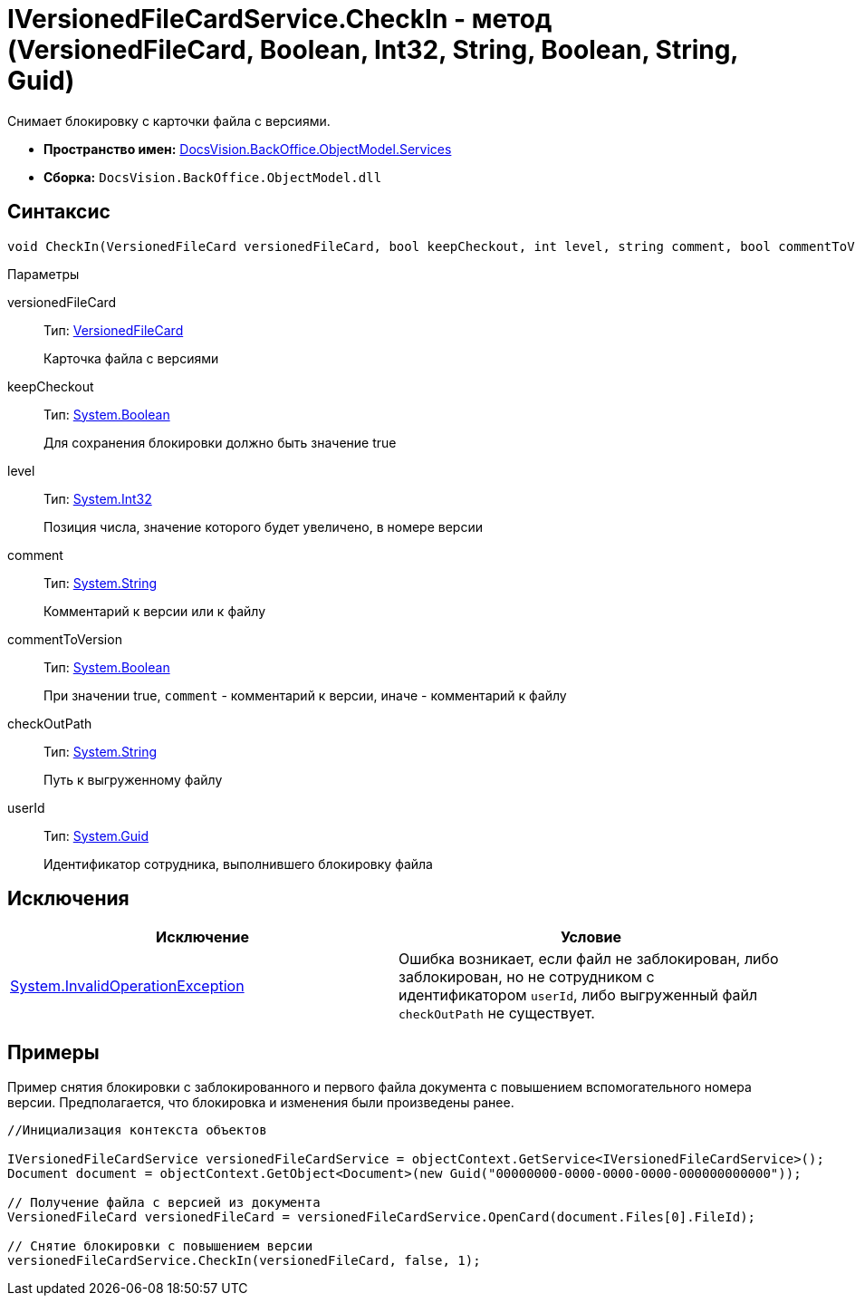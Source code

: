 = IVersionedFileCardService.CheckIn - метод (VersionedFileCard, Boolean, Int32, String, Boolean, String, Guid)

Снимает блокировку с карточки файла с версиями.

* *Пространство имен:* xref:api/DocsVision/BackOffice/ObjectModel/Services/Services_NS.adoc[DocsVision.BackOffice.ObjectModel.Services]
* *Сборка:* `DocsVision.BackOffice.ObjectModel.dll`

== Синтаксис

[source,csharp]
----
void CheckIn(VersionedFileCard versionedFileCard, bool keepCheckout, int level, string comment, bool commentToVersion, string checkOutPath, System.Guid userId)
----

Параметры

versionedFileCard::
Тип: xref:api/DocsVision/Platform/ObjectManager/SystemCards/VersionedFileCard_CL.adoc[VersionedFileCard]
+
Карточка файла с версиями
keepCheckout::
Тип: http://msdn.microsoft.com/ru-ru/library/system.boolean.aspx[System.Boolean]
+
Для сохранения блокировки должно быть значение true
level::
Тип: http://msdn.microsoft.com/ru-ru/library/system.int32.aspx[System.Int32]
+
Позиция числа, значение которого будет увеличено, в номере версии
comment::
Тип: http://msdn.microsoft.com/ru-ru/library/system.string.aspx[System.String]
+
Комментарий к версии или к файлу
commentToVersion::
Тип: http://msdn.microsoft.com/ru-ru/library/system.boolean.aspx[System.Boolean]
+
При значении true, `comment` - комментарий к версии, иначе - комментарий к файлу
checkOutPath::
Тип: http://msdn.microsoft.com/ru-ru/library/system.string.aspx[System.String]
+
Путь к выгруженному файлу
userId::
Тип: http://msdn.microsoft.com/ru-ru/library/system.guid.aspx[System.Guid]
+
Идентификатор сотрудника, выполнившего блокировку файла

== Исключения

[cols=",",options="header"]
|===
|Исключение |Условие
|http://msdn.microsoft.com/ru-ru/library/system.invalidoperationexception.aspx[System.InvalidOperationException] |Ошибка возникает, если файл не заблокирован, либо заблокирован, но не сотрудником с идентификатором `userId`, либо выгруженный файл `checkOutPath` не существует.
|===

== Примеры

Пример снятия блокировки с заблокированного и первого файла документа с повышением вспомогательного номера версии. Предполагается, что блокировка и изменения были произведены ранее.

[source,csharp]
----
//Инициализация контекста объектов
        
IVersionedFileCardService versionedFileCardService = objectContext.GetService<IVersionedFileCardService>();
Document document = objectContext.GetObject<Document>(new Guid("00000000-0000-0000-0000-000000000000"));

// Получение файла с версией из документа
VersionedFileCard versionedFileCard = versionedFileCardService.OpenCard(document.Files[0].FileId);

// Снятие блокировки с повышением версии
versionedFileCardService.CheckIn(versionedFileCard, false, 1);
----
